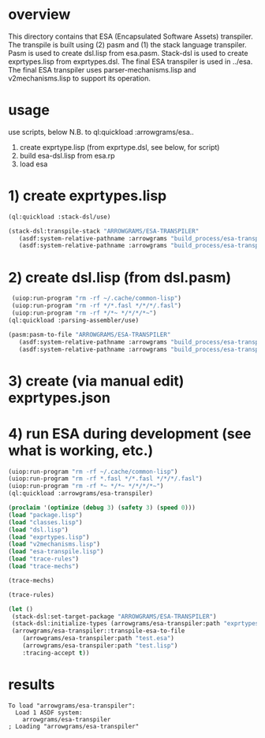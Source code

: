 * overview
  This directory contains that ESA (Encapsulated Software Assets) transpiler.
  The transpile is built using (2) pasm and (1) the stack language transpiler.
  Pasm is used to create dsl.lisp from esa.pasm.
  Stack-dsl is used to create exprtypes.lisp from exprtypes.dsl.
  The final ESA transpiler is used in ../esa.
  The final ESA transpiler uses parser-mechanisms.lisp and v2mechanisms.lisp to support its operation.
* usage
  use scripts, below
  N.B. to ql:quickload :arrowgrams/esa..
    1) create exprtype.lisp (from exprtype.dsl, see below, for script)
    2) build esa-dsl.lisp from esa.rp 
    3) load esa
* 1) create exprtypes.lisp
#+name: esa
#+begin_src lisp :results output
  (ql:quickload :stack-dsl/use)
#+end_src
#+name: esa
#+begin_src lisp :results output
  (stack-dsl:transpile-stack "ARROWGRAMS/ESA-TRANSPILER"
     (asdf:system-relative-pathname :arrowgrams "build_process/esa-transpiler/exprtypes.dsl")
     (asdf:system-relative-pathname :arrowgrams "build_process/esa-transpiler/exprtypes.lisp"))
#+end_src
* 2) create dsl.lisp (from dsl.pasm)
#+name: esa
#+begin_src lisp :results output
   (uiop:run-program "rm -rf ~/.cache/common-lisp")
   (uiop:run-program "rm -rf */*.fasl */*/*/.fasl")
   (uiop:run-program "rm -rf */*~ */*/*/*~")
  (ql:quickload :parsing-assembler/use)
#+end_src
#+name: esa
#+begin_src lisp :results output
  (pasm:pasm-to-file "ARROWGRAMS/ESA-TRANSPILER"
     (asdf:system-relative-pathname :arrowgrams "build_process/esa-transpiler/dsl.pasm")
     (asdf:system-relative-pathname :arrowgrams "build_process/esa-transpiler/dsl.lisp"))
#+end_src
* 3) create (via manual edit) exprtypes.json
* 4) run ESA during development (see what is working, etc.)
#+name: esa
#+begin_src lisp :results output
   (uiop:run-program "rm -rf ~/.cache/common-lisp")
   (uiop:run-program "rm -rf *.fasl */*.fasl */*/*/.fasl")
   (uiop:run-program "rm -rf *~ */*~ */*/*/*~")
   (ql:quickload :arrowgrams/esa-transpiler)

#+end_src
#+name: esa
#+begin_src lisp :results output
   (proclaim '(optimize (debug 3) (safety 3) (speed 0)))
   (load "package.lisp")
   (load "classes.lisp")
   (load "dsl.lisp")
   (load "exprtypes.lisp")
   (load "v2mechanisms.lisp")
   (load "esa-transpile.lisp")
   (load "trace-rules")
   (load "trace-mechs")
#+end_src
#+name: esa
#+begin_src lisp :results output
(trace-mechs)
#+end_src
#+name: esa
#+begin_src lisp :results output
(trace-rules)
#+end_src
#+name: esa
#+begin_src lisp
  (let ()
   (stack-dsl:set-target-package "ARROWGRAMS/ESA-TRANSPILER")
   (stack-dsl:initialize-types (arrowgrams/esa-transpiler:path "exprtypes.json"))
   (arrowgrams/esa-transpiler::transpile-esa-to-file
      (arrowgrams/esa-transpiler:path "test.esa")
      (arrowgrams/esa-transpiler:path "test.lisp")
      :tracing-accept t))
#+end_src
   
* results
#+RESULTS: esa
: To load "arrowgrams/esa-transpiler":
:   Load 1 ASDF system:
:     arrowgrams/esa-transpiler
: ; Loading "arrowgrams/esa-transpiler"
: 

